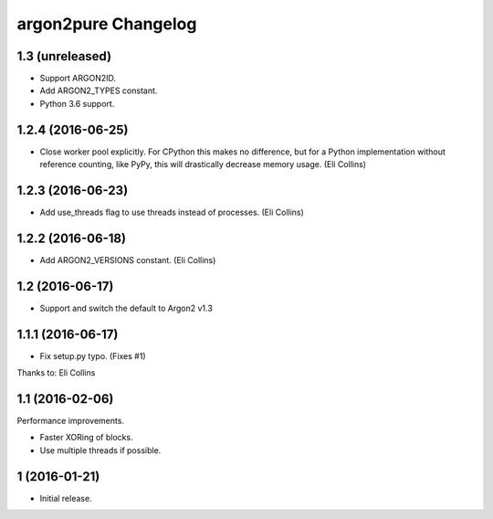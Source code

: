 argon2pure Changelog
====================

1.3 (unreleased)
----------------

- Support ARGON2ID.
- Add ARGON2_TYPES constant.
- Python 3.6 support.


1.2.4 (2016-06-25)
------------------

- Close worker pool explicitly.  For CPython this makes no difference, but
  for a Python implementation without reference counting, like PyPy, this
  will drastically decrease memory usage.  (Eli Collins)


1.2.3 (2016-06-23)
------------------

- Add use_threads flag to use threads instead of processes.  (Eli Collins)


1.2.2 (2016-06-18)
------------------

- Add ARGON2_VERSIONS constant.  (Eli Collins)


1.2 (2016-06-17)
----------------

- Support and switch the default to Argon2 v1.3


1.1.1 (2016-06-17)
------------------

- Fix setup.py typo.  (Fixes #1)

Thanks to: Eli Collins


1.1 (2016-02-06)
----------------

Performance improvements.

- Faster XORing of blocks.
- Use multiple threads if possible.


1 (2016-01-21)
--------------

- Initial release.
